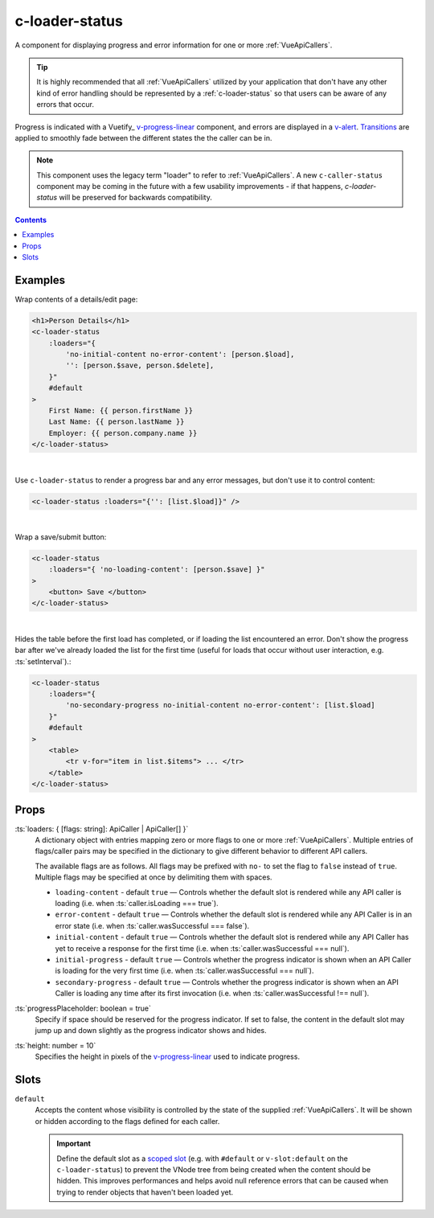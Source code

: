 .. _c-loader-status:

c-loader-status
===============

.. MARKER:summary
    
A component for displaying progress and error information for one or more :ref:`VueApiCallers`.

.. tip:: 
    It is highly recommended that all :ref:`VueApiCallers` utilized by your application that don't have any other kind of error handling should be represented by a :ref:`c-loader-status` so that users can be aware of any errors that occur.

.. MARKER:summary-end

Progress is indicated with a Vuetify_ `v-progress-linear <https://vuetifyjs.com/en/components/progress-linear>`_ component, and errors are displayed in a `v-alert <https://vuetifyjs.com/en/components/alerts/>`_. `Transitions <https://vuetifyjs.com/en/styles/transitions/>`_ are applied to smoothly fade between the different states the the caller can be in.

.. note:: 
    This component uses the legacy term "loader" to refer to :ref:`VueApiCallers`. A new ``c-caller-status`` component may be coming in the future with a few usability improvements - if that happens, `c-loader-status` will be preserved for backwards compatibility.

.. contents:: Contents
    :local:

Examples
--------

Wrap contents of a details/edit page:

.. code-block:: sfc

    <h1>Person Details</h1>
    <c-loader-status
        :loaders="{ 
            'no-initial-content no-error-content': [person.$load],
            '': [person.$save, person.$delete],
        }"
        #default
    >
        First Name: {{ person.firstName }}
        Last Name: {{ person.lastName }}
        Employer: {{ person.company.name }}
    </c-loader-status>
    
|

Use ``c-loader-status`` to render a progress bar and any error messages, but don't use it to control content:

.. code-block:: sfc

    <c-loader-status :loaders="{'': [list.$load]}" />

|

Wrap a save/submit button:

.. code-block:: sfc

    <c-loader-status
        :loaders="{ 'no-loading-content': [person.$save] }"
    >
        <button> Save </button>
    </c-loader-status>
    
|

Hides the table before the first load has completed, or if loading the list encountered an error. Don't show the progress bar after we've already loaded the list for the first time (useful for loads that occur without user interaction, e.g. :ts:`setInterval`).:

.. code-block:: sfc

    <c-loader-status
        :loaders="{
            'no-secondary-progress no-initial-content no-error-content': [list.$load]
        }"
        #default
    >
        <table>
            <tr v-for="item in list.$items"> ... </tr>
        </table>
    </c-loader-status>

Props
-----

:ts:`loaders: { [flags: string]: ApiCaller | ApiCaller[] }`
    A dictionary object with entries mapping zero or more flags to one or more :ref:`VueApiCallers`. Multiple entries of flags/caller pairs may be specified in the dictionary to give different behavior to different API callers.
    
    The available flags are as follows. All flags may be prefixed with ``no-`` to set the flag to ``false`` instead of ``true``. Multiple flags may be specified at once by delimiting them with spaces.

    - ``loading-content`` - default ``true`` — Controls whether the default slot is rendered while any API caller is loading (i.e. when  :ts:`caller.isLoading === true`).

    - ``error-content`` - default ``true`` — Controls whether the default slot is rendered while any API Caller is in an error state (i.e. when  :ts:`caller.wasSuccessful === false`).

    - ``initial-content`` - default ``true`` — Controls whether the default slot is rendered while any API Caller has yet to receive a response for the first time (i.e. when :ts:`caller.wasSuccessful === null`).

    - ``initial-progress`` - default ``true`` — Controls whether the progress indicator is shown when an API Caller is loading for the very first time (i.e. when  :ts:`caller.wasSuccessful === null`).

    - ``secondary-progress`` - default ``true`` — Controls whether the progress indicator is shown when an API Caller is loading any time after its first invocation (i.e. when  :ts:`caller.wasSuccessful !== null`).

:ts:`progressPlaceholder: boolean = true`
    Specify if space should be reserved for the progress indicator. If set to false, the content in the default slot may jump up and down slightly as the progress indicator shows and hides.

:ts:`height: number = 10`
    Specifies the height in pixels of the `v-progress-linear <https://vuetifyjs.com/en/components/progress-linear>`_ used to indicate progress.

Slots
-----

``default``
    Accepts the content whose visibility is controlled by the state of the supplied :ref:`VueApiCallers`. It will be shown or hidden according to the flags defined for each caller.

    .. important:: 
    
        Define the default slot as a `scoped slot <https://vuejs.org/v2/guide/components-slots.html#Scoped-Slots>`_ (e.g. with ``#default`` or ``v-slot:default`` on the ``c-loader-status``) to prevent the VNode tree from being created when the content should be hidden. This improves performances and helps avoid null reference errors that can be caused when trying to render objects that haven't been loaded yet.
